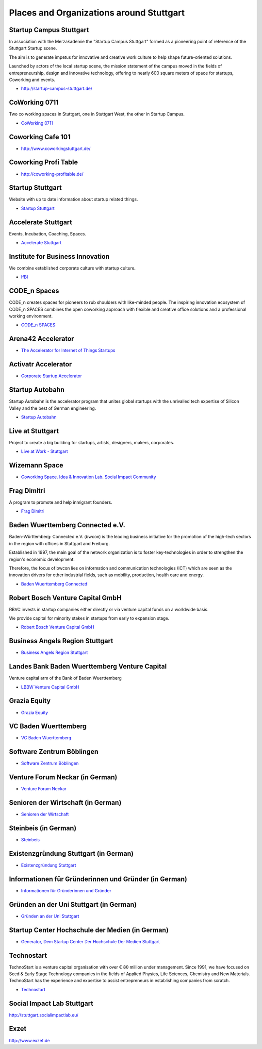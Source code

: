Places and Organizations around Stuttgart
=========================================

Startup Campus Stuttgart
------------------------

In association with the Merzakademie the "Startup Campus Stuttgart" formed as a
pioneering point of reference of the Stuttgart Startup scene.

The aim is to generate impetus for innovative and creative work culture to help
shape future-oriented solutions.

Launched by actors of the local startup scene, the mission statement of the
campus moved in the fields of entrepreneurship, design and innovative
technology, offering to nearly 600 square meters of space for startups,
Coworking and events.

* http://startup-campus-stuttgart.de/

CoWorking 0711
--------------

Two co working spaces in Stuttgart, one in Stuttgart West, the other in Startup Campus.

* `CoWorking 0711 <http://coworking0711.de/>`_

Coworking Cafe 101
------------------

* http://www.coworkingstuttgart.de/

Coworking Profi Table
---------------------

* http://coworking-profitable.de/

Startup Stuttgart
-----------------

Website with up to date information about startup related things.

* `Startup Stuttgart <http://startup-stuttgart.de/>`_

Accelerate Stuttgart
--------------------

Events, Incubation, Coaching, Spaces.

* `Accelerate Stuttgart <http://accelerate-stuttgart.de/>`_

Institute for Business Innovation
---------------------------------

We combine established corporate culture with startup culture.

* `IfBI <http://www.ifbi.eu/>`_

CODE_n Spaces
-------------

CODE_n creates spaces for pioneers to rub shoulders with like-minded people.
The inspiring innovation ecosystem of CODE_n SPACES combines the open coworking
approach with flexible and creative office solutions and a professional working
environment.

* `CODE_n SPACES <https://www.code-n.org/spaces>`_

Arena42 Accelerator
-------------------

* `The Accelerator for Internet of Things Startups <http://arena42.de/>`_

Activatr Accelerator
--------------------

* `Corporate Startup Accelerator <http://activatr.xyz/>`_

Startup Autobahn
----------------

Startup Autobahn is the accelerator program that unites global startups with the unrivalled tech expertise of Silicon Valley and the best of German engineering.

* `Startup Autobahn <http://www.startup-autobahn.com/en/>`_

Live at Stuttgart
-----------------

Project to create a big building for startups, artists, designers, makers, corporates.

* `Live at Work - Stuttgart <https://www.liveatwork.com/liveatstuttgart>`_

Wizemann Space
--------------

* `Coworking Space. Idea & Innovation Lab. Social Impact Community <http://wizemann.space/>`_

Frag Dimitri
------------

A program to promote and help inmigrant founders.

* `Frag Dimitri <http://www.frag-dimitri.de/>`_

Baden Wuerttemberg Connected e.V.
---------------------------------

Baden-Württemberg: Connected e.V. (bwcon) is the leading business initiative
for the promotion of the high-tech sectors in the region with offices in
Stuttgart and Freiburg.

Established in 1997, the main goal of the network organization is to foster
key-technologies in order to strengthen the region's economic development.

Therefore, the focus of bwcon lies on information and communication
technologies (ICT) which are seen as the innovation drivers for other
industrial fields, such as mobility, production, health care and energy.

* `Baden Wuerttemberg Connected <http://www.bwcon.de/english.html>`_

Robert Bosch Venture Capital GmbH
---------------------------------

RBVC invests in startup companies either directly or via venture capital funds
on a worldwide basis.

We provide capital for minority stakes in startups from early to expansion stage.

* `Robert Bosch Venture Capital GmbH <http://www.rbvc.com/en/startpage/startpage_page.html>`_

Business Angels Region Stuttgart
--------------------------------

* `Business Angels Region Stuttgart <http://www.business-angels-region-stuttgart.de/>`_

Landes Bank Baden Wuerttemberg Venture Capital
----------------------------------------------

Venture capital arm of the Bank of Baden Wuerttemberg

* `LBBW Venture Capital GmbH <http://www.lbbw-venture.de/>`_

Grazia Equity
-------------

* `Grazia Equity <grazia.com/>`_

VC Baden Wuerttemberg
---------------------

* `VC Baden Wuerttemberg <https://www.vc-bw.de/>`_

Software Zentrum Böblingen
--------------------------

* `Software Zentrum Böblingen <http://www.softwarezentrum.de/english.html>`_

Venture Forum Neckar (in German)
--------------------------------

* `Venture Forum Neckar <http://venture-forum-neckar.de/>`_

Senioren der Wirtschaft (in German)
-----------------------------------

* `Senioren der Wirtschaft <http://www.senioren-der-wirtschaft.de/>`_

Steinbeis (in German)
---------------------

* `Steinbeis <http://steinbeis-exi.de/>`_

Existenzgründung Stuttgart (in German)
--------------------------------------

* `Existenzgründung Stuttgart <http://www.stuttgart.de/existenzgruendung>`_

Informationen für Gründerinnen und Gründer (in German)
------------------------------------------------------

* `Informationen für Gründerinnen und Gründer <https://www.stuttgart.ihk24.de/gruendung>`_


Gründen an der Uni Stuttgart (in German)
----------------------------------------

* `Gründen an der Uni Stuttgart <https://www.tti-stuttgart.de/>`_

Startup Center Hochschule der Medien (in German)
------------------------------------------------

* `Generator, Dem Startup Center Der Hochschule Der Medien Stuttgart <https://startupcenter-stuttgart.de/>`_

Technostart
-----------

TechnoStart is a venture capital organisation with over € 80 million under
management. Since 1991, we have focused on Seed & Early Stage Technology
companies in the fields of Applied Physics, Life Sciences, Chemistry and New
Materials. TechnoStart has the experience and expertise to assist entrepreneurs
in establishing companies from scratch.

* `Technostart <http://www.technostart.com/>`_

Social Impact Lab Stuttgart
---------------------------

http://stuttgart.socialimpactlab.eu/

Exzet
-----

http://www.exzet.de
